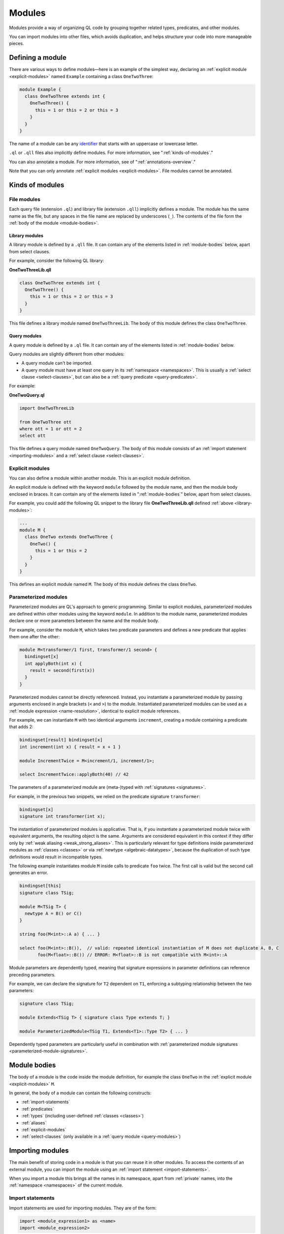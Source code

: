 .. _modules:

Modules
#######
   
Modules provide a way of organizing QL code by grouping together related types, predicates, and other modules. 

You can import modules into other files, which avoids duplication, and helps 
structure your code into more manageable pieces.

.. _defining-module:

Defining a module
*****************

There are various ways to define modules—here is an example of the simplest way, declaring an
:ref:`explicit module  <explicit-modules>` named ``Example`` containing 
a class ``OneTwoThree``:

.. code-block:: ql

    module Example {
      class OneTwoThree extends int {
        OneTwoThree() {
          this = 1 or this = 2 or this = 3
        }
      }
    } 

The name of a module can be any `identifier <https://codeql.github.com/docs/ql-language-reference/ql-language-specification/#identifiers>`_
that starts with an uppercase or lowercase letter. 

``.ql`` or ``.qll`` files also implicitly define modules.
For more information, see ":ref:`kinds-of-modules`."

You can also annotate a module. For more information, see of ":ref:`annotations-overview`."

Note that you can only annotate :ref:`explicit modules <explicit-modules>`. 
File modules cannot be annotated.

.. _kinds-of-modules:

Kinds of modules
****************

File modules
============

Each query file (extension ``.ql``) and library file (extension ``.qll``) implicitly defines 
a module. The module has the same name as the file, but any spaces in the file name are replaced
by underscores (``_``). The contents of the file form the :ref:`body of the module <module-bodies>`.

.. _library-modules:

Library modules
---------------

A library module is defined by a ``.qll`` file. It can contain any of the 
elements listed in :ref:`module-bodies` below, apart from select clauses.

For example, consider the following QL library:

**OneTwoThreeLib.qll**

.. code-block:: ql

    class OneTwoThree extends int {
      OneTwoThree() {
        this = 1 or this = 2 or this = 3
      }
    }

This file defines a library module named ``OneTwoThreeLib``. The body of this module
defines the class ``OneTwoThree``.

.. _query-modules: 

Query modules
-------------

A query module is defined by a ``.ql`` file. It can contain any of the elements listed 
in :ref:`module-bodies` below. 

Query modules are slightly different from other modules:

- A query module can't be imported.
- A query module must have at least one query in its 
  :ref:`namespace <namespaces>`. This is usually a :ref:`select clause <select-clauses>`, 
  but can also be a :ref:`query predicate <query-predicates>`.

For example:

**OneTwoQuery.ql**

.. code-block:: ql

    import OneTwoThreeLib
    
    from OneTwoThree ott
    where ott = 1 or ott = 2
    select ott

This file defines a query module named ``OneTwoQuery``. The body of this module consists of an
:ref:`import statement <importing-modules>` and a :ref:`select clause <select-clauses>`.

.. _explicit-modules:

Explicit modules
================

You can also define a module within another module. This is an explicit module definition. 

An explicit module is defined with the keyword ``module`` followed by 
the module name, and then the module body enclosed in braces. It can contain any 
of the elements listed in ":ref:`module-bodies`" below, apart from select clauses. 

For example, you could add the following QL snippet to the library file **OneTwoThreeLib.qll** 
defined :ref:`above <library-modules>`:

.. code-block:: ql

    ...
    module M {
      class OneTwo extends OneTwoThree {
        OneTwo() {
          this = 1 or this = 2
        }
      }
    }
    
This defines an explicit module named ``M``. The body of this module defines
the class ``OneTwo``.

.. _parameterized-modules:

Parameterized modules
=====================

Parameterized modules are QL's approach to generic programming.
Similar to explicit modules, parameterized modules are defined within other modules using the keyword ``module``.
In addition to the module name, parameterized modules declare one or more parameters between the name and the module body.

For example, consider the module ``M``, which takes two predicate parameters and defines a new predicate
that applies them one after the other:

.. code-block:: ql

    module M<transformer/1 first, transformer/1 second> {
      bindingset[x]
      int applyBoth(int x) {
        result = second(first(x))
      }
    }

Parameterized modules cannot be directly referenced.
Instead, you instantiate a parameterized module by passing arguments enclosed in angle brackets (``<`` and ``>``) to the module.
Instantiated parameterized modules can be used as a :ref:`module expression <name-resolution>`, identical to explicit module references.

For example, we can instantiate ``M`` with two identical arguments ``increment``, creating a module
containing a predicate that adds 2:

.. code-block:: ql

    bindingset[result] bindingset[x]
    int increment(int x) { result = x + 1 }

    module IncrementTwice = M<increment/1, increment/1>;

    select IncrementTwice::applyBoth(40) // 42

The parameters of a parameterized module are (meta-)typed with :ref:`signatures <signatures>`.

For example, in the previous two snippets, we relied on the predicate signature ``transformer``:

.. code-block:: ql

    bindingset[x]
    signature int transformer(int x);

The instantiation of parameterized modules is applicative.
That is, if you instantiate a parameterized module twice with equivalent arguments, the resulting object is the same.
Arguments are considered equivalent in this context if they differ only by :ref:`weak aliasing <weak_strong_aliases>`.
This is particularly relevant for type definitions inside parameterized modules as :ref:`classes <classes>`
or via :ref:`newtype <algebraic-datatypes>`, because the duplication of such type definitions would result in
incompatible types.

The following example instantiates module ``M`` inside calls to predicate ``foo`` twice.
The first call is valid but the second call generates an error.

.. code-block:: ql

    bindingset[this]
    signature class TSig;

    module M<TSig T> {
      newtype A = B() or C()
    }

    string foo(M<int>::A a) { ... }

    select foo(M<int>::B()),  // valid: repeated identical instantiation of M does not duplicate A, B, C
           foo(M<float>::B()) // ERROR: M<float>::B is not compatible with M<int>::A

Module parameters are dependently typed, meaning that signature expressions in parameter definitions can reference
preceding parameters.

For example, we can declare the signature for ``T2`` dependent on ``T1``, enforcing a subtyping relationship
between the two parameters:

.. code-block:: ql

    signature class TSig;

    module Extends<TSig T> { signature class Type extends T; }

    module ParameterizedModule<TSig T1, Extends<T1>::Type T2> { ... }

Dependently typed parameters are particularly useful in combination with
:ref:`parameterized module signatures <parameterized-module-signatures>`.

.. _module-bodies:

Module bodies
*************

The body of a module is the code inside the module definition, for example
the class ``OneTwo`` in the :ref:`explicit module <explicit-modules>` ``M``. 

In general, the body of a module can contain the following constructs:

- :ref:`import-statements`
- :ref:`predicates`
- :ref:`types` (including user-defined :ref:`classes <classes>`)
- :ref:`aliases`
- :ref:`explicit-modules`
- :ref:`select-clauses` (only available in a :ref:`query module <query-modules>`)

.. index:: import
.. _importing-modules:

Importing modules
*****************

The main benefit of storing code in a module is that you can reuse it in other modules. 
To access the contents of an external module, you can import the module using an 
:ref:`import statement <import-statements>`.

When you import a module this brings all the names in its namespace, apart from :ref:`private` names, 
into the :ref:`namespace <namespaces>` of the current module.

.. _import-statements:

Import statements
=================

Import statements are used for importing modules. They are of the form:

.. code-block:: ql

    import <module_expression1> as <name>
    import <module_expression2>

Import statements are usually listed at the beginning of the module. Each
import statement imports one module. You can import multiple modules by 
including multiple import statements (one for each module you want to import).

An import statement can also be :ref:`annotated <annotations-overview>` with
``private`` or ``deprecated``. If an import statement is annotated with
``private`` then the imported names are not reexported. If an imported name is
only reachable through deprecated imports in a given context then usage of the
name in that context will generate deprecation warnings.

You can import a module under a different name using the ``as`` keyword, 
for example ``import javascript as js``.

The ``<module_expression>`` itself can be a module name, a selection, or a qualified
reference. For more information, see ":ref:`name-resolution`."

For information about how import statements are looked up, see "`Module resolution <https://codeql.github.com/docs/ql-language-reference/ql-language-specification/#module-resolution>`__"
in the QL language specification. 

Built-in modules
****************

QL defines a ``QlBuiltins`` module that is always in scope.
Currently, it defines a single parameterized sub-module
``EquivalenceRelation``, that provides an efficient abstraction for working with
(partial) equivalence relations in QL.

Equivalence relations
=====================

The built-in ``EquivalenceRelation`` module is parameterized by a type ``T`` and a
binary base relation ``base`` on ``T``. The symmetric and transitive closure of ``base``
induces a partial equivalence relation on ``T``. If every value of ``T`` appears in
``base``, then the induced relation is an equivalence relation on ``T``.

The ``EquivalenceRelation`` module exports a ``getEquivalenceClass`` predicate that
gets the equivalence class, if any, associated with a given ``T`` element by the
(partial) equivalence relation induced by ``base``.

The following example illustrates an application of the ``EquivalenceRelation``
module to generate a custom equivalence relation:

.. code-block:: ql

  class Node extends int {
    Node() { this in [1 .. 6] }
  }

  predicate base(Node x, Node y) {
    x = 1 and y = 2
    or
    x = 3 and y = 4
  }

  module Equiv = QlBuiltins::EquivalenceRelation<Node, base/2>;

  from int x, int y
  where Equiv::getEquivalenceClass(x) = Equiv::getEquivalenceClass(y)
  select x, y

Since ``base`` does not relate ``5`` or ``6`` to any nodes, the induced
relation is a partial equivalence relation on ``Node`` and does not relate ``5``
or ``6`` to any nodes either.

The above select clause returns the following partial equivalence relation:

+---+---+
| x | y |
+===+===+
| 1 | 1 |
+---+---+
| 1 | 2 |
+---+---+
| 2 | 1 |
+---+---+
| 2 | 2 |
+---+---+
| 3 | 3 |
+---+---+
| 3 | 4 |
+---+---+
| 4 | 3 |
+---+---+
| 4 | 4 |
+---+---+
